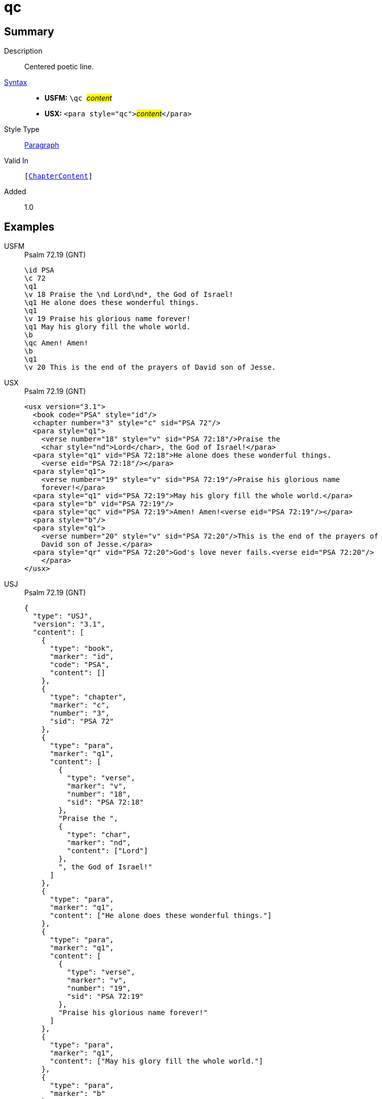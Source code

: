 = qc
:description: Centered poetic line
:url-repo: https://github.com/usfm-bible/tcdocs/blob/main/markers/para/qc.adoc
:noindex:
ifndef::localdir[]
:source-highlighter: rouge
:localdir: ../
endif::[]
:imagesdir: {localdir}/images

// tag::public[]

== Summary

Description:: Centered poetic line.
xref:ROOT:syntax-docs.adoc#_syntax[Syntax]::
* *USFM:* ``++\qc ++``#__content__#
* *USX:* ``++<para style="qc">++``#__content__#``++</para>++``
Style Type:: xref:para:index.adoc[Paragraph]
Valid In:: `[xref:doc:index.adoc#doc-book-chapter-content[ChapterContent]]`
// tag::spec[]
Added:: 1.0
// end::spec[]

== Examples

[tabs]
======
USFM::
+
.Psalm 72.19 (GNT)
[source#src-usfm-para-qc_1,usfm,highlight=10]
----
\id PSA
\c 72
\q1
\v 18 Praise the \nd Lord\nd*, the God of Israel!
\q1 He alone does these wonderful things.
\q1
\v 19 Praise his glorious name forever!
\q1 May his glory fill the whole world.
\b
\qc Amen! Amen!
\b
\q1
\v 20 This is the end of the prayers of David son of Jesse.
----
USX::
+
.Psalm 72.19 (GNT)
[source#src-usx-para-qc_1,xml,highlight=14]
----
<usx version="3.1">
  <book code="PSA" style="id"/>
  <chapter number="3" style="c" sid="PSA 72"/>
  <para style="q1">
    <verse number="18" style="v" sid="PSA 72:18"/>Praise the 
    <char style="nd">Lord</char>, the God of Israel!</para>
  <para style="q1" vid="PSA 72:18">He alone does these wonderful things.
    <verse eid="PSA 72:18"/></para>
  <para style="q1">
    <verse number="19" style="v" sid="PSA 72:19"/>Praise his glorious name 
    forever!</para>
  <para style="q1" vid="PSA 72:19">May his glory fill the whole world.</para>
  <para style="b" vid="PSA 72:19"/>
  <para style="qc" vid="PSA 72:19">Amen! Amen!<verse eid="PSA 72:19"/></para>
  <para style="b"/>
  <para style="q1">
    <verse number="20" style="v" sid="PSA 72:20"/>This is the end of the prayers of
    David son of Jesse.</para>
  <para style="qr" vid="PSA 72:20">God's love never fails.<verse eid="PSA 72:20"/>
    </para>
</usx>
----
USJ::
+
.Psalm 72.19 (GNT)
[source#src-usj-para-qc_1,json,highlight=]
----
{
  "type": "USJ",
  "version": "3.1",
  "content": [
    {
      "type": "book",
      "marker": "id",
      "code": "PSA",
      "content": []
    },
    {
      "type": "chapter",
      "marker": "c",
      "number": "3",
      "sid": "PSA 72"
    },
    {
      "type": "para",
      "marker": "q1",
      "content": [
        {
          "type": "verse",
          "marker": "v",
          "number": "18",
          "sid": "PSA 72:18"
        },
        "Praise the ",
        {
          "type": "char",
          "marker": "nd",
          "content": ["Lord"]
        },
        ", the God of Israel!"
      ]
    },
    {
      "type": "para",
      "marker": "q1",
      "content": ["He alone does these wonderful things."]
    },
    {
      "type": "para",
      "marker": "q1",
      "content": [
        {
          "type": "verse",
          "marker": "v",
          "number": "19",
          "sid": "PSA 72:19"
        },
        "Praise his glorious name forever!"
      ]
    },
    {
      "type": "para",
      "marker": "q1",
      "content": ["May his glory fill the whole world."]
    },
    {
      "type": "para",
      "marker": "b"
    },
    {
      "type": "para",
      "marker": "qc",
      "content": ["Amen! Amen!"]
    },
    {
      "type": "para",
      "marker": "b"
    },
    {
      "type": "para",
      "marker": "q1",
      "content": [
        {
          "type": "verse",
          "marker": "v",
          "number": "20",
          "sid": "PSA 72:20"
        },
        "This is the end of the prayers of David son of Jesse."
      ]
    },
    {
      "type": "para",
      "marker": "qr",
      "content": ["God's love never fails."]
    }
  ]
}
----
======

image::para/qc_1.jpg[Psalm 72.19 (GNT),300]

== Properties

TextType:: VerseText
TextProperties:: paragraph, publishable, vernacular, poetic

== Publication Issues

// end::public[]

== Discussion
